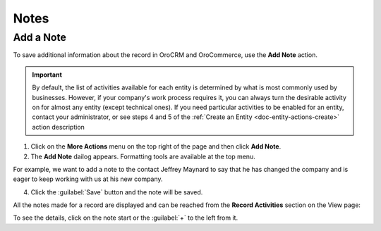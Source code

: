 .. _user-guide-add-note:

Notes
=====

.. TODO rework legacy: 0% done. Quote: This is a text box that you can fill with any text.

Add a Note
----------

To save additional information about the record in OroCRM and OroCommerce, use the **Add Note** action.

.. important::
    By default, the list of activities available for each entity is determined by what is most commonly used by businesses. However, if your company's work process requires it, you can always turn the desirable activity on for almost any entity (except technical ones). If you need particular activities to be enabled for an entity, contact your administrator, or see steps 4 and 5 of the :ref:`Create an Entity <doc-entity-actions-create>` action description

1. Click on the **More Actions** menu on the top right of the page and then click **Add Note**.

2. The **Add Note** dailog appears. Formatting tools are available at the top menu.

For example, we want to add a note to the contact Jeffrey Maynard to say that he has changed the company and is eager 
to keep working with us at his new company.

.. image:: /user_guide/img/getting_started/activities/add_note_ex.png  


4. Click the :guilabel:`Save` button and the note will be saved.

All the notes made for a record are displayed and can be reached from the **Record Activities** section on the
View page:

.. image:: /user_guide/img/getting_started/activities/add_note_view.png


To see the details, click on the note start or the :guilabel:`+` to the left from it.